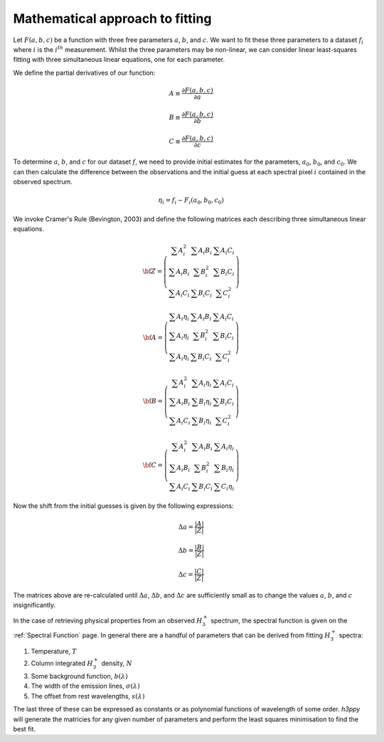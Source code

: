 .. _Approach to Fitting:

Mathematical approach to fitting
********************************

Let :math:`F(a,b,c)` be a function with three free parameters :math:`a`, :math:`b`, and :math:`c`. We want 
to fit these three parameters to a dataset :math:`f_{i}` where :math:`i` is the :math:`i^{th}` measurement. 
Whilst the three parameters may be non-linear, we can consider linear least-squares fitting with three 
simultaneous linear equations, one for each parameter. 

We define the partial derivatives of our function:

.. math:: 

    A \equiv \frac{\partial F(a,b,c)}{\partial a}

    B \equiv \frac{\partial F(a,b,c)}{\partial b}

    C \equiv \frac{\partial F(a,b,c)}{\partial c}


To determine :math:`a`, :math:`b`, and :math:`c` for our dataset :math:`f`, we need to provide initial estimates for the parameters, 
:math:`a_0`, :math:`b_0`, and :math:`c_0`. We can then calculate the difference between the observations and the initial guess at 
each spectral pixel :math:`i` contained in the observed spectrum.

.. math:: 
    \eta_i = f_{i} - F_{i}(a_{0}, b_{0}, c_{0})

We invoke Cramer's Rule (Bevington, 2003) and  define the following matrices each describing three simultaneous linear equations.

.. math:: 
    {\bf Z} = \left( \begin{array}{ccc}
    \sum A_{i}^{2} & \sum A_{i}B_{i} & \sum A_{i}C_{i} \\
    \sum A_{i}B_{i} & \sum B_{i}^{2} & \sum B_{i}C_{i}\\
    \sum A_{i}C_{i} & \sum B_{i}C_{i} & \sum C_{i}^{2}
    \end{array} \right)

.. math:: 
    {\bf A}= \left( \begin{array}{ccc}
    \sum A_{i}\eta_{i} & \sum A_{i}B_{i} & \sum A_{i}C_{i} \\
    \sum A_{i}\eta_{i} & \sum B_{i}^{2} & \sum B_{i}C_{i}\\
    \sum A_{i}\eta_{i} & \sum B_{i}C_{i} & \sum C_{i}^{2}
    \end{array} \right)

.. math:: 
    {\bf B}= \left( \begin{array}{ccc}
    \sum A_{i}^{2} & \sum A_{i}\eta_{i} & \sum A_{i}C_{i} \\
    \sum A_{i}B_{i} & \sum B_{i}\eta_{i} & \sum B_{i}C_{i}\\
    \sum A_{i}C_{i} & \sum B_{i}\eta_{i} & \sum C_{i}^{2}
    \end{array} \right)

.. math:: 
    {\bf C} = \left( \begin{array}{ccc}
    \sum A_{i}^{2} & \sum A_{i}B_{i} & \sum A_{i}\eta_{i} \\
    \sum A_{i}B_{i} & \sum B_{i}^{2} & \sum B_{i}\eta_{i}\\
    \sum A_{i}C_{i} & \sum B_{i}C_{i} & \sum C_{i}\eta_{i}
    \end{array} \right)


Now the shift from the initial guesses is given by the following expressions: 

.. math:: 
    \Delta a = \frac{ | A | }{ | Z |} 

.. math:: 
    \Delta b = \frac{ | B | }{ | Z |} 

.. math:: 
    \Delta c = \frac{ | C | }{ | Z |} 

The matrices above are re-calculated until :math:`\Delta a`, :math:`\Delta b`, and :math:`\Delta c` are sufficiently small as to change the values :math:`a`, :math:`b`, and :math:`c` insignificantly.

In the case of retrieving physical properties from an observed :math:`H_3^+` spectrum, the spectral function is given on the :ref:`Spectral Function` page. In general there are a handful of parameters that can be derived from fitting :math:`H_3^+` spectra: 

1. Temperature, :math:`T`
2. Column integrated :math:`H_3^+` density, :math:`N`
3. Some background function, :math:`b(\lambda)`
4. The width of the emission lines, :math:`\sigma(\lambda)`
5. The offset from rest wavelengths, :math:`s(\lambda)`

The last three of these can be expressed as constants or as polynomial functions of wavelength of some order. `h3ppy` will generate the matricies for any given number of parameters and perform the least squares minimisation to find the best fit. 
